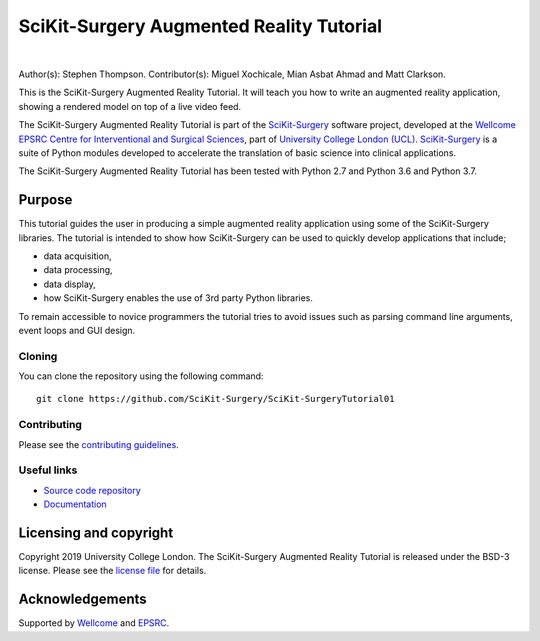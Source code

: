 SciKit-Surgery Augmented Reality Tutorial
=========================================

.. image:: https://github.com/SciKit-Surgery/scikit-surgerytutorial01/raw/master/project-icon.gif
   :height: 128px
   :width: 128px
   :target: https://github.com/SciKit-Surgery/scikit-surgeryturorial01
   :alt: Logo

|

.. image:: https://readthedocs.org/projects/scikit-surgerytutorial01/badge/?version=latest
   :target: https://scikit-surgerytutorial01.readthedocs.io/en/latest/?badge=latest
   :alt: Documentation Status`

.. image:: https://img.shields.io/badge/Cite-SciKit--Surgery-informational
   :target: https://doi.org/10.1007/s11548-020-02180-5
   :alt: The SciKit-Surgery paper

.. image:: https://img.shields.io/badge/Contributor%20Covenant-2.1-4baaaa.svg
   :target: CODE_OF_CONDUCT.md

.. image:: https://img.shields.io/badge/MICCAI%20Educational%20Challenge-Finalist-yellow
   :target: https://miccai-sb.github.io/materials.html#mec2019
   :alt: Finalist in 2019 MICCAI Educational Challenge

.. image:: https://img.shields.io/twitter/follow/scikit_surgery?style=social
   :target: https://twitter.com/scikit_surgery?ref_src=twsrc%5Etfw
   :alt: Follow scikit_surgery on twitter

Author(s): Stephen Thompson.
Contributor(s): Miguel Xochicale, Mian Asbat Ahmad and Matt Clarkson.

This is the SciKit-Surgery Augmented Reality Tutorial. It will teach you how to write an augmented reality application, showing a rendered model on top of a live video feed.

The SciKit-Surgery Augmented Reality Tutorial is part of the `SciKit-Surgery`_ software project, developed at the `Wellcome EPSRC Centre for Interventional and Surgical Sciences`_, part of `University College London (UCL)`_. `SciKit-Surgery`_ is a suite of Python modules developed to accelerate the translation of basic science into clinical applications. 

The SciKit-Surgery Augmented Reality Tutorial has been tested with Python 2.7 and Python 3.6 and Python 3.7.

Purpose
-------
This tutorial guides the user in producing a simple augmented reality application using
some of the SciKit-Surgery libraries. The tutorial is intended to show how SciKit-Surgery can be used to 
quickly develop applications that include;
  
- data acquisition,
- data processing,
- data display,
- how SciKit-Surgery enables the use of 3rd party Python libraries.

To remain accessible to novice programmers the tutorial tries to avoid issues such as 
parsing command line arguments, event loops and GUI design. 

Cloning
^^^^^^^

You can clone the repository using the following command:

::

    git clone https://github.com/SciKit-Surgery/SciKit-SurgeryTutorial01


Contributing
^^^^^^^^^^^^

Please see the `contributing guidelines`_.


Useful links
^^^^^^^^^^^^

* `Source code repository`_
* `Documentation`_


Licensing and copyright
-----------------------

Copyright 2019 University College London.
The SciKit-Surgery Augmented Reality Tutorial is released under the BSD-3 license. Please see the `license file`_ for details.


Acknowledgements
----------------

Supported by `Wellcome`_ and `EPSRC`_.


.. _`Wellcome EPSRC Centre for Interventional and Surgical Sciences`: http://www.ucl.ac.uk/weiss
.. _`source code repository`: https://github.com/SciKit-Surgery/SciKit-SurgeryTutorial01
.. _`Documentation`: https://SciKit-SurgeryTutorial01.readthedocs.io
.. _`SciKit-Surgery`: https://github.com/SciKit-Surgery/scikit-surgery/wiki
.. _`University College London (UCL)`: http://www.ucl.ac.uk/
.. _`Wellcome`: https://wellcome.ac.uk/
.. _`EPSRC`: https://www.epsrc.ac.uk/
.. _`contributing guidelines`: https://github.com/SciKit-Surgery/SciKit-SurgeryTutorial01/blob/master/CONTRIBUTING.rst
.. _`license file`: https://github.com/SciKit-Surgery/SciKit-SurgeryTutorial01/blob/master/LICENSE

